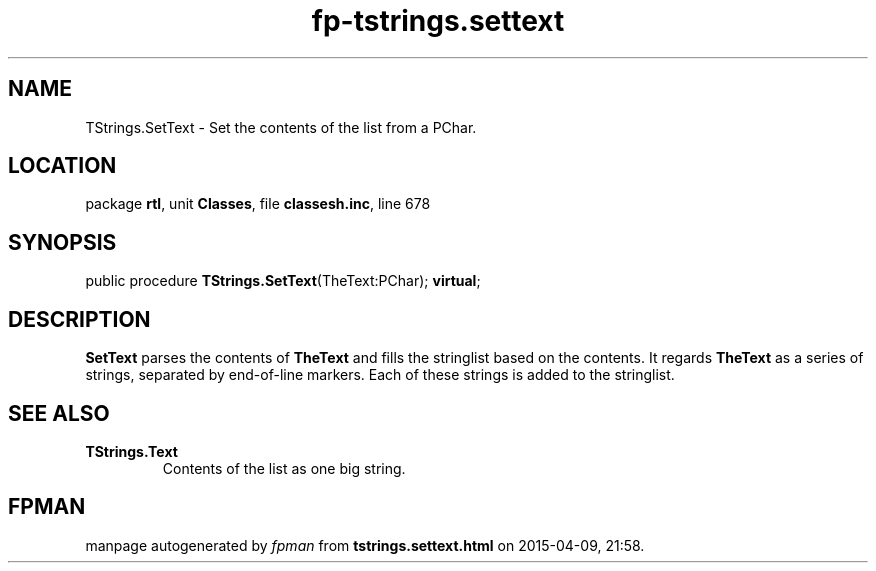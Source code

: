 .\" file autogenerated by fpman
.TH "fp-tstrings.settext" 3 "2014-03-14" "fpman" "Free Pascal Programmer's Manual"
.SH NAME
TStrings.SetText - Set the contents of the list from a PChar.
.SH LOCATION
package \fBrtl\fR, unit \fBClasses\fR, file \fBclassesh.inc\fR, line 678
.SH SYNOPSIS
public procedure \fBTStrings.SetText\fR(TheText:PChar); \fBvirtual\fR;
.SH DESCRIPTION
\fBSetText\fR parses the contents of \fBTheText\fR and fills the stringlist based on the contents. It regards \fBTheText\fR as a series of strings, separated by end-of-line markers. Each of these strings is added to the stringlist.


.SH SEE ALSO
.TP
.B TStrings.Text
Contents of the list as one big string.

.SH FPMAN
manpage autogenerated by \fIfpman\fR from \fBtstrings.settext.html\fR on 2015-04-09, 21:58.

